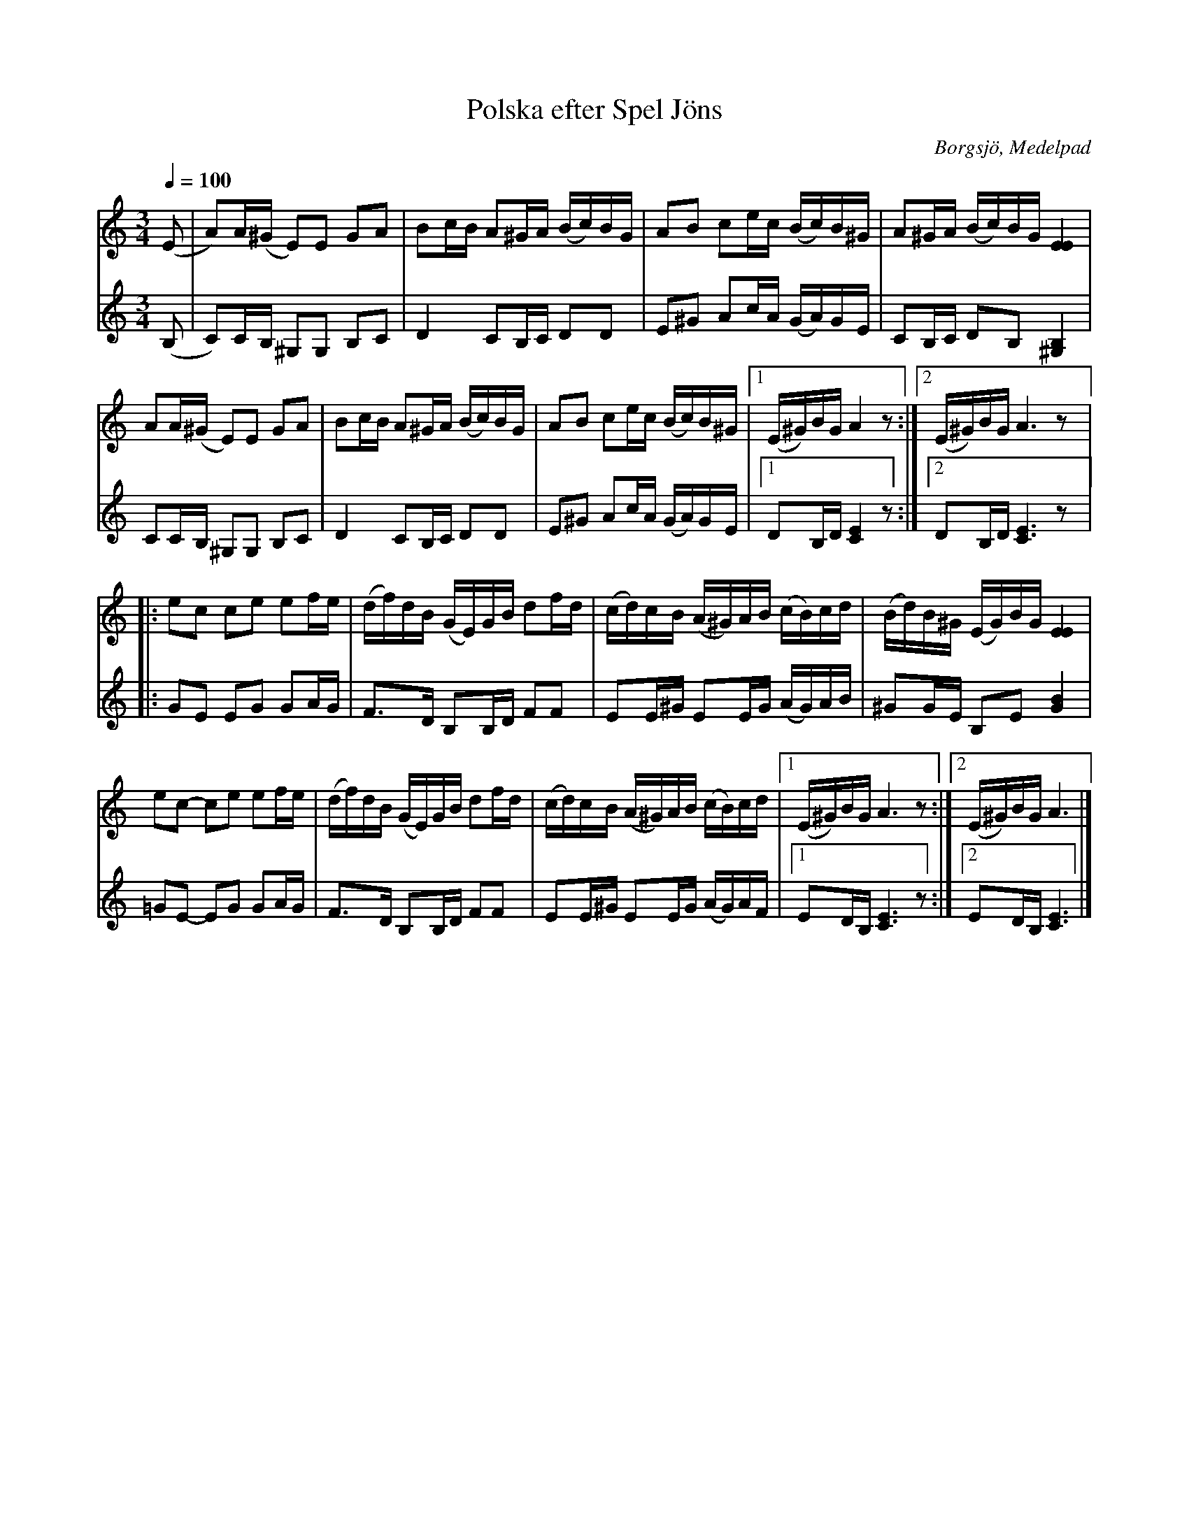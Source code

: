 %%abc-charset utf-8

X:204
T:Polska efter Spel Jöns
R:Polska
N:Uppt. efter Ante Sundin
N:Svenska Låtar Medelpad 204
B:Svenska Låtar Medelpad
O:Borgsjö, Medelpad
S:Uppt. efter Ante Sundin, Attmar
Z:abc-transkr. av Lennart Sohlman
N:förslag till arr. Lennart Sohlman
M:3/4
L:1/16
Q:1/4=100
K:Am
V:1
(E2|A2)A(^G E2)E2 G2A2|B2cB A2^GA (Bc)BG|A2B2 c2ec (Bc)B^G|A2^GA (Bc)BG [E4E4]|!
A2A(^G E2)E2 G2A2|B2cB A2^GA (Bc)BG|A2B2 c2ec (Bc)B^G|[1(E^G)BGA4z2:|[2(E^G)BGA6z2|:!
e2c2 c2e2 e2fe|(df)dB (GE)GB d2fd|(cd)cB (A^G)AB (cB)cd|(Bd)B^G (EG)BG [E4E4]|!
e2c2- c2e2 e2fe|(df)dB (GE)GB d2fd|(cd)cB (A^G)AB (cB)cd|[1(E^G)BG A6z2:|[2(E^G)BG A6|]
V:2
(B,2|C2)CB, ^G,2G,2 B,2C2|D4 C2B,C D2D2|E2^G2 A2cA (GA)GE|C2B,C D2B,2 [^G,4B,4]|!
C2CB, ^G,2G,2 B,2C2|D4 C2B,C D2D2|E2^G2 A2cA (GA)GE|[1D2B,D [C4E4]z2:|[2D2B,D [C6E6]z2|:!
G2E2 E2G2 G2AG|F3D B,2B,D F2F2|E2E^G E2EG (AG)AB|^G2GE B,2E2 [G4B4]|!
=G2E2- E2G2 G2AG|F3D B,2B,D F2F2|E2E^G E2EG (AG)AF|[1E2DB, [C6E6]z2:|[2E2DB, [C6E6]|]

